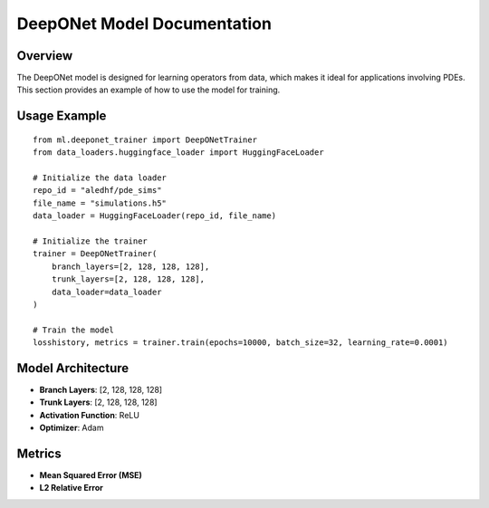 DeepONet Model Documentation
============================

Overview
--------

The DeepONet model is designed for learning operators from data, which makes it ideal for
applications involving PDEs. This section provides an example of how to use the model for training.

Usage Example
-------------

::

    from ml.deeponet_trainer import DeepONetTrainer
    from data_loaders.huggingface_loader import HuggingFaceLoader

    # Initialize the data loader
    repo_id = "aledhf/pde_sims"
    file_name = "simulations.h5"
    data_loader = HuggingFaceLoader(repo_id, file_name)

    # Initialize the trainer
    trainer = DeepONetTrainer(
        branch_layers=[2, 128, 128, 128],
        trunk_layers=[2, 128, 128, 128],
        data_loader=data_loader
    )

    # Train the model
    losshistory, metrics = trainer.train(epochs=10000, batch_size=32, learning_rate=0.0001)

Model Architecture
------------------

- **Branch Layers**: [2, 128, 128, 128]
- **Trunk Layers**: [2, 128, 128, 128]
- **Activation Function**: ReLU
- **Optimizer**: Adam

Metrics
-------

- **Mean Squared Error (MSE)**
- **L2 Relative Error**
